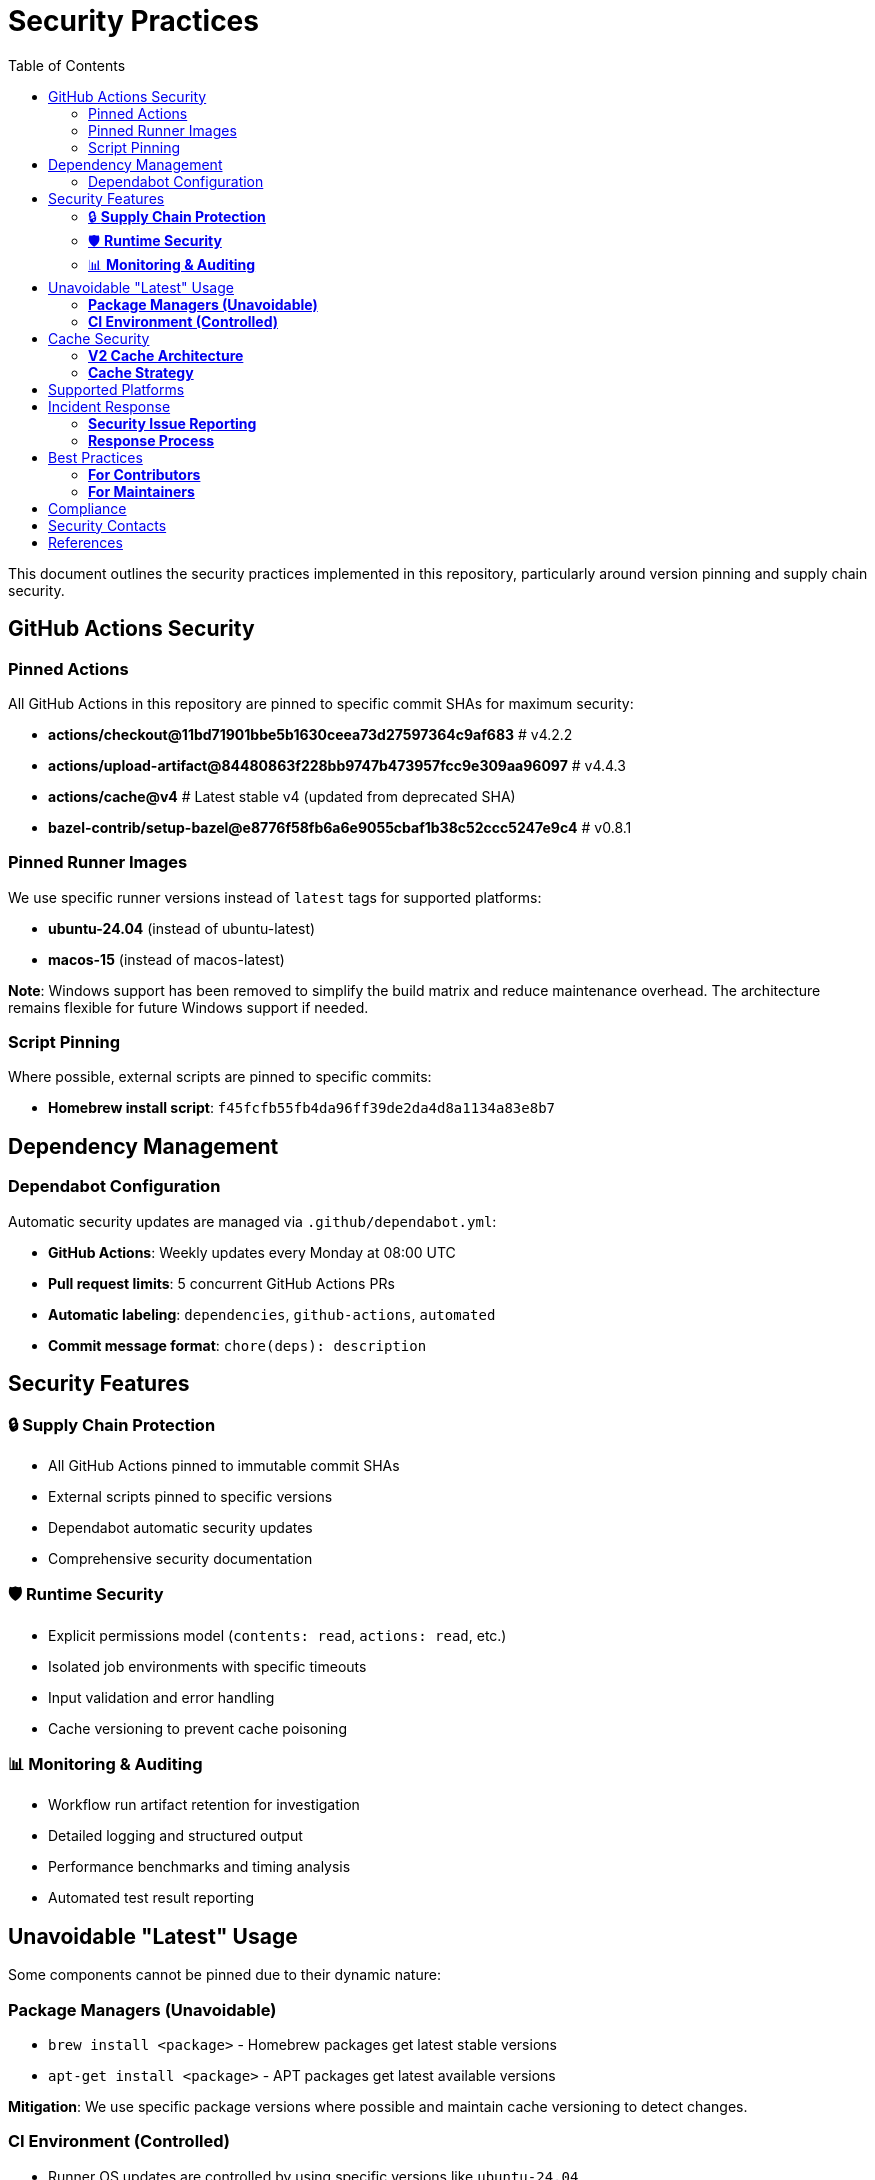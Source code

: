 = Security Practices
:toc: left
:toclevels: 3
:icons: font

This document outlines the security practices implemented in this repository, particularly around version pinning and supply chain security.

== GitHub Actions Security

=== Pinned Actions

All GitHub Actions in this repository are pinned to specific commit SHAs for maximum security:

* *actions/checkout@11bd71901bbe5b1630ceea73d27597364c9af683* # v4.2.2
* *actions/upload-artifact@84480863f228bb9747b473957fcc9e309aa96097* # v4.4.3
* *actions/cache@v4* # Latest stable v4 (updated from deprecated SHA)
* *bazel-contrib/setup-bazel@e8776f58fb6a6e9055cbaf1b38c52ccc5247e9c4* # v0.8.1

=== Pinned Runner Images

We use specific runner versions instead of `latest` tags for supported platforms:

* *ubuntu-24.04* (instead of ubuntu-latest)
* *macos-15* (instead of macos-latest)

*Note*: Windows support has been removed to simplify the build matrix and reduce maintenance overhead. The architecture remains flexible for future Windows support if needed.

=== Script Pinning

Where possible, external scripts are pinned to specific commits:

* *Homebrew install script*: `f45fcfb55fb4da96ff39de2da4d8a1134a83e8b7`

== Dependency Management

=== Dependabot Configuration

Automatic security updates are managed via `.github/dependabot.yml`:

* *GitHub Actions*: Weekly updates every Monday at 08:00 UTC
* *Pull request limits*: 5 concurrent GitHub Actions PRs
* *Automatic labeling*: `dependencies`, `github-actions`, `automated`
* *Commit message format*: `chore(deps): description`

== Security Features

=== 🔒 *Supply Chain Protection*
* All GitHub Actions pinned to immutable commit SHAs
* External scripts pinned to specific versions
* Dependabot automatic security updates
* Comprehensive security documentation

=== 🛡️ *Runtime Security*
* Explicit permissions model (`contents: read`, `actions: read`, etc.)
* Isolated job environments with specific timeouts
* Input validation and error handling
* Cache versioning to prevent cache poisoning

=== 📊 *Monitoring & Auditing*
* Workflow run artifact retention for investigation
* Detailed logging and structured output
* Performance benchmarks and timing analysis
* Automated test result reporting

== Unavoidable "Latest" Usage

Some components cannot be pinned due to their dynamic nature:

=== *Package Managers (Unavoidable)*
* `brew install <package>` - Homebrew packages get latest stable versions
* `apt-get install <package>` - APT packages get latest available versions

*Mitigation*: We use specific package versions where possible and maintain cache versioning to detect changes.

=== *CI Environment (Controlled)*
* Runner OS updates are controlled by using specific versions like `ubuntu-24.04`
* Tool installations are cached and verified with version checks

== Cache Security

=== *V2 Cache Architecture*
* Updated to use GitHub's new cache service (v2) for improved performance
* Cache keys include file hashes to prevent cache poisoning
* Restore keys provide fallback without compromising security
* Cache versioning allows invalidation when needed

=== *Cache Strategy*
[source,yaml]
----
key: tools-${{ os }}-${{ cache-version }}-${{ hashFiles('**/BUILD', '**/*.bzl') }}
restore-keys: |
  tools-${{ os }}-${{ cache-version }}-
  tools-${{ os }}-
----

== Supported Platforms

Currently supporting:

* *Ubuntu 24.04* - Primary Linux target
* *macOS 15* - Primary macOS target

Windows support was removed to simplify the build matrix but the architecture remains extensible for future platform additions.

== Incident Response

=== *Security Issue Reporting*
1. *DO NOT* open public issues for security vulnerabilities
2. Contact repository maintainers directly
3. Provide detailed information about the issue
4. Wait for acknowledgment before public disclosure

=== *Response Process*
1. *Assessment*: Evaluate severity and impact
2. *Containment*: Disable affected workflows if necessary
3. *Remediation*: Develop and test fixes
4. *Communication*: Notify users of any required actions
5. *Documentation*: Update security practices as needed

== Best Practices

=== *For Contributors*
* Always use pinned versions for new actions
* Update `docs/SECURITY.adoc` when adding new dependencies
* Test security changes in isolated branches
* Follow the principle of least privilege

=== *For Maintainers*
* Review Dependabot PRs promptly
* Monitor GitHub Security Advisories
* Keep security documentation up-to-date
* Regular security audits of the build process

== Compliance

This repository follows:

* *OpenSSF Scorecard* best practices
* *GitHub Security Best Practices* for Actions
* *NIST Cybersecurity Framework* principles
* *Zero Trust* security model

== Security Contacts

* *Repository Owner*: @mikekobit
* *Security Issues*: Use GitHub Security tab for private disclosure
* *General Questions*: Create issue with `security` label

== References

* link:https://docs.github.com/en/actions/security-guides/security-hardening-for-github-actions[GitHub Actions Security Hardening]
* link:https://docs.github.com/en/code-security/dependabot[Dependabot Documentation]
* link:https://slsa.dev/[Supply Chain Security Best Practices]

---

*Last Updated*: 2025-01-16 +
*Next Review*: 2025-04-16
